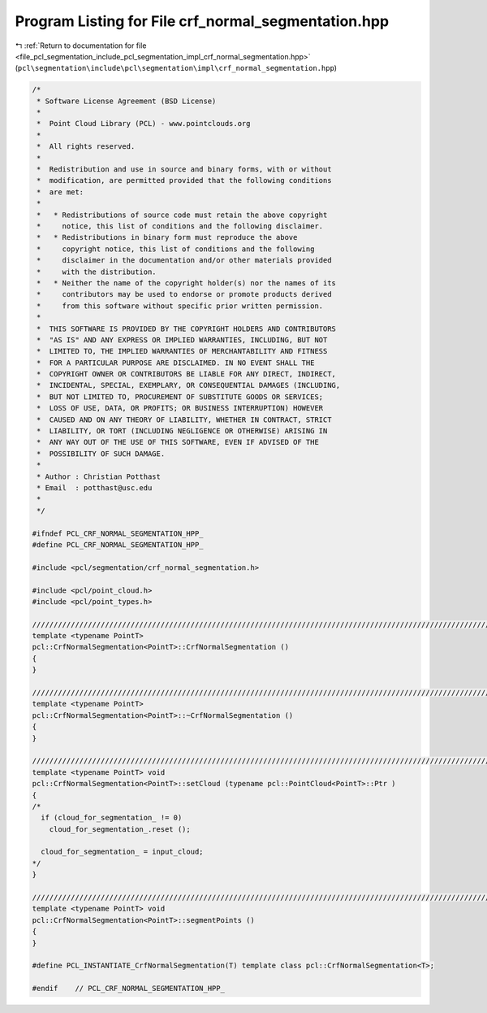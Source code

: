 
.. _program_listing_file_pcl_segmentation_include_pcl_segmentation_impl_crf_normal_segmentation.hpp:

Program Listing for File crf_normal_segmentation.hpp
====================================================

|exhale_lsh| :ref:`Return to documentation for file <file_pcl_segmentation_include_pcl_segmentation_impl_crf_normal_segmentation.hpp>` (``pcl\segmentation\include\pcl\segmentation\impl\crf_normal_segmentation.hpp``)

.. |exhale_lsh| unicode:: U+021B0 .. UPWARDS ARROW WITH TIP LEFTWARDS

.. code-block:: cpp

   /*
    * Software License Agreement (BSD License)
    *
    *  Point Cloud Library (PCL) - www.pointclouds.org
    *
    *  All rights reserved.
    *
    *  Redistribution and use in source and binary forms, with or without
    *  modification, are permitted provided that the following conditions
    *  are met:
    *
    *   * Redistributions of source code must retain the above copyright
    *     notice, this list of conditions and the following disclaimer.
    *   * Redistributions in binary form must reproduce the above
    *     copyright notice, this list of conditions and the following
    *     disclaimer in the documentation and/or other materials provided
    *     with the distribution.
    *   * Neither the name of the copyright holder(s) nor the names of its
    *     contributors may be used to endorse or promote products derived
    *     from this software without specific prior written permission.
    *
    *  THIS SOFTWARE IS PROVIDED BY THE COPYRIGHT HOLDERS AND CONTRIBUTORS
    *  "AS IS" AND ANY EXPRESS OR IMPLIED WARRANTIES, INCLUDING, BUT NOT
    *  LIMITED TO, THE IMPLIED WARRANTIES OF MERCHANTABILITY AND FITNESS
    *  FOR A PARTICULAR PURPOSE ARE DISCLAIMED. IN NO EVENT SHALL THE
    *  COPYRIGHT OWNER OR CONTRIBUTORS BE LIABLE FOR ANY DIRECT, INDIRECT,
    *  INCIDENTAL, SPECIAL, EXEMPLARY, OR CONSEQUENTIAL DAMAGES (INCLUDING,
    *  BUT NOT LIMITED TO, PROCUREMENT OF SUBSTITUTE GOODS OR SERVICES;
    *  LOSS OF USE, DATA, OR PROFITS; OR BUSINESS INTERRUPTION) HOWEVER
    *  CAUSED AND ON ANY THEORY OF LIABILITY, WHETHER IN CONTRACT, STRICT
    *  LIABILITY, OR TORT (INCLUDING NEGLIGENCE OR OTHERWISE) ARISING IN
    *  ANY WAY OUT OF THE USE OF THIS SOFTWARE, EVEN IF ADVISED OF THE
    *  POSSIBILITY OF SUCH DAMAGE.
    *
    * Author : Christian Potthast
    * Email  : potthast@usc.edu
    *
    */
   
   #ifndef PCL_CRF_NORMAL_SEGMENTATION_HPP_
   #define PCL_CRF_NORMAL_SEGMENTATION_HPP_
   
   #include <pcl/segmentation/crf_normal_segmentation.h>
   
   #include <pcl/point_cloud.h>
   #include <pcl/point_types.h>
   
   //////////////////////////////////////////////////////////////////////////////////////////////////////////////////////
   template <typename PointT>
   pcl::CrfNormalSegmentation<PointT>::CrfNormalSegmentation ()
   {
   }
   
   //////////////////////////////////////////////////////////////////////////////////////////////////////////////////////
   template <typename PointT>
   pcl::CrfNormalSegmentation<PointT>::~CrfNormalSegmentation ()
   {
   }
   
   //////////////////////////////////////////////////////////////////////////////////////////////////////////////////////
   template <typename PointT> void
   pcl::CrfNormalSegmentation<PointT>::setCloud (typename pcl::PointCloud<PointT>::Ptr )
   {
   /*
     if (cloud_for_segmentation_ != 0)
       cloud_for_segmentation_.reset ();
   
     cloud_for_segmentation_ = input_cloud;
   */
   }
   
   //////////////////////////////////////////////////////////////////////////////////////////////////////////////////////
   template <typename PointT> void
   pcl::CrfNormalSegmentation<PointT>::segmentPoints ()
   {
   }
   
   #define PCL_INSTANTIATE_CrfNormalSegmentation(T) template class pcl::CrfNormalSegmentation<T>;
   
   #endif    // PCL_CRF_NORMAL_SEGMENTATION_HPP_
